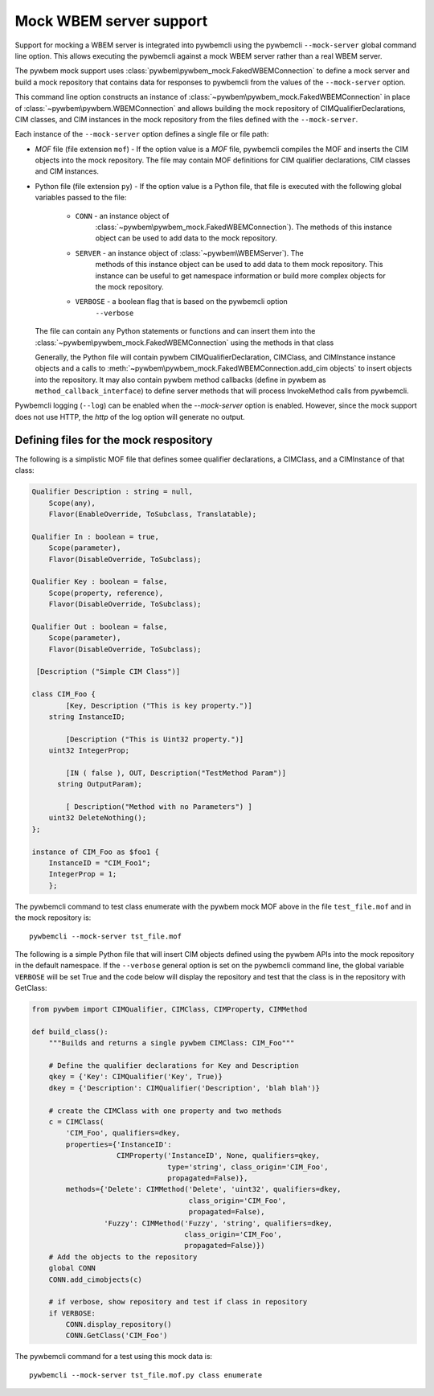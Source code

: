 .. _`Mock WBEM server support`:

Mock WBEM server support
========================

Support for mocking a WBEM server is integrated into pywbemcli using  the
pywbemcli ``--mock-server`` global command line option.  This allows executing
the pywbemcli against a mock WBEM server rather than a real WBEM
server.

The pywbem mock support uses :class:`pywbem\pywbem_mock.FakedWBEMConnection`
to define a mock server and build a mock repository that contains data for
responses to pywbemcli from the values of the ``--mock-server`` option.

This command line option constructs an instance of
:class:`~pywbem\pywbem_mock.FakedWBEMConnection` in place of
:class:`~pywbem\pywbem.WBEMConnection` and allows building the mock repository
of CIMQualifierDeclarations, CIM classes, and CIM instances in the mock
repository from the files defined with the ``--mock-server``.

Each instance of the ``--mock-server`` option defines a single file or file
path:

* `MOF` file (file extension ``mof``) - If the option value is a `MOF` file,
  pywbemcli compiles the MOF and inserts the CIM objects into the mock
  repository. The file may contain MOF definitions for CIM qualifier
  declarations, CIM classes  and CIM instances.

* Python file (file extension ``py``) - If the option value is a Python file,
  that file is executed with the following global variables passed to the
  file:

    * ``CONN`` - an instance object of
                 :class:`~pywbem\pywbem_mock.FakedWBEMConnection`). The methods
                 of this instance object can be used to add data to the
                 mock repository.

    * ``SERVER`` - an instance object of :class:`~pywbem\WBEMServer`). The
                   methods of this instance object can be used to add data to
                   them mock repository. This instance can be useful to get
                   namespace information or build more complex objects
                   for the mock repository.

    * ``VERBOSE`` - a boolean flag that is based on the pywbemcli option
                    ``--verbose``

  The file can contain any Python statements or functions and can insert them
  into the :class:`~pywbem\pywbem_mock.FakedWBEMConnection` using the
  methods in that class

  Generally, the Python file will contain pywbem CIMQualifierDeclaration,
  CIMClass, and CIMInstance instance objects and a calls to
  :meth:`~pywbem\pywbem_mock.FakedWBEMConnection.add_cim objects` to insert
  objects into the repository.  It may also contain pywbem method callbacks
  (define in pywbem as ``method_callback_interface``) to define server methods
  that will process InvokeMethod calls from pywbemcli.

Pywbemcli logging (``--log``) can be enabled when the `--mock-server` option is
enabled. However, since the mock support does not use HTTP, the `http`  of the
log option will generate no output.

Defining files for the mock respository
^^^^^^^^^^^^^^^^^^^^^^^^^^^^^^^^^^^^^^^

The following is a  simplistic MOF file that defines somee qualifier
declarations, a CIMClass, and a CIMInstance of that class:

.. code-block:: text

    Qualifier Description : string = null,
        Scope(any),
        Flavor(EnableOverride, ToSubclass, Translatable);

    Qualifier In : boolean = true,
        Scope(parameter),
        Flavor(DisableOverride, ToSubclass);

    Qualifier Key : boolean = false,
        Scope(property, reference),
        Flavor(DisableOverride, ToSubclass);

    Qualifier Out : boolean = false,
        Scope(parameter),
        Flavor(DisableOverride, ToSubclass);

     [Description ("Simple CIM Class")]

    class CIM_Foo {
            [Key, Description ("This is key property.")]
        string InstanceID;

            [Description ("This is Uint32 property.")]
        uint32 IntegerProp;

            [IN ( false ), OUT, Description("TestMethod Param")]
          string OutputParam);

            [ Description("Method with no Parameters") ]
        uint32 DeleteNothing();
    };

    instance of CIM_Foo as $foo1 {
        InstanceID = "CIM_Foo1";
        IntegerProp = 1;
        };

The pywbemcli command to test class enumerate with the pywbem mock MOF above in
the file ``test_file.mof`` and in the mock repository is::

    pywbemcli --mock-server tst_file.mof

The following is a simple Python file that will insert CIM objects  defined
using the pywbem APIs into the mock repository in the default namespace. If the
``--verbose`` general option is set on the pywbemcli command line, the global
variable ``VERBOSE`` will be set True and the code below  will display the
repository and test that the class is in the repository with GetClass:

.. code-block:: python

    from pywbem import CIMQualifier, CIMClass, CIMProperty, CIMMethod

    def build_class():
        """Builds and returns a single pywbem CIMClass: CIM_Foo"""

        # Define the qualifier declarations for Key and Description
        qkey = {'Key': CIMQualifier('Key', True)}
        dkey = {'Description': CIMQualifier('Description', 'blah blah')}

        # create the CIMClass with one property and two methods
        c = CIMClass(
            'CIM_Foo', qualifiers=dkey,
            properties={'InstanceID':
                        CIMProperty('InstanceID', None, qualifiers=qkey,
                                    type='string', class_origin='CIM_Foo',
                                    propagated=False)},
            methods={'Delete': CIMMethod('Delete', 'uint32', qualifiers=dkey,
                                         class_origin='CIM_Foo',
                                         propagated=False),
                     'Fuzzy': CIMMethod('Fuzzy', 'string', qualifiers=dkey,
                                        class_origin='CIM_Foo',
                                        propagated=False)})
        # Add the objects to the repository
        global CONN
        CONN.add_cimobjects(c)

        # if verbose, show repository and test if class in repository
        if VERBOSE:
            CONN.display_repository()
            CONN.GetClass('CIM_Foo')

The pywbemcli command for a test using this mock data is::

    pywbemcli --mock-server tst_file.mof.py class enumerate
